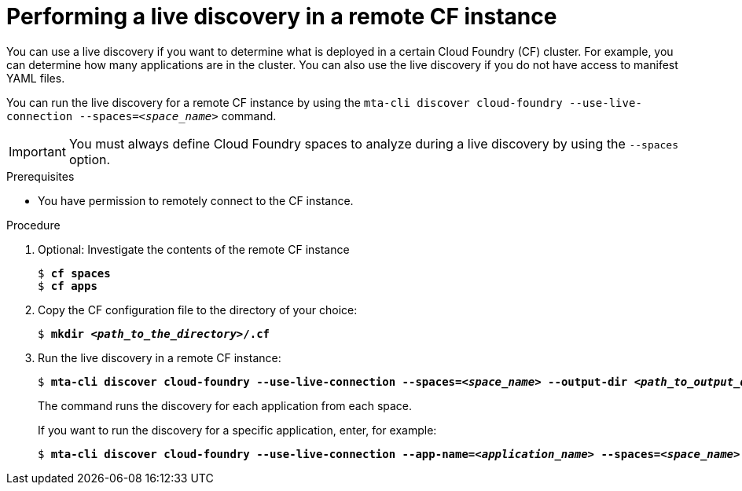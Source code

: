 :_newdoc-version: 2.18.5
:_template-generated: 2025-07-22
:_mod-docs-content-type: PROCEDURE

[id="performing-a-live-discovery_{context}"]
= Performing a live discovery in a remote CF instance

You can use a live discovery if you want to determine what is deployed in a certain Cloud Foundry (CF) cluster. For example, you can determine how many applications are in the cluster. You can also use the live discovery if you do not have access to manifest YAML files.

You can run the live discovery for a remote CF instance by using the `mta-cli discover cloud-foundry --use-live-connection --spaces=_<space_name>_` command.

IMPORTANT: You must always define Cloud Foundry spaces to analyze during a live discovery by using the `--spaces` option.


.Prerequisites
* You have permission to remotely connect to the CF instance.

.Procedure
. Optional: Investigate the contents of the remote CF instance
+
[subs="+quotes"]
....
$ *cf spaces*
$ *cf apps*
....

. Copy the CF configuration file to the directory of your choice:
+
[subs="+quotes"]
....
$ *mkdir _<path_to_the_directory>_/.cf*
....

. Run the live discovery in a remote CF instance:
+
[subs="+quotes"]
....
$ *mta-cli discover cloud-foundry --use-live-connection --spaces=_<space_name>_ --output-dir _<path_to_output_directory>_ --cf-config=_<path_to_CF_config_file>_*
....
+
The command runs the discovery for each application from each space.
+
If you want to run the discovery for a specific application, enter, for example:
+
[subs="+quotes"]
....
$ *mta-cli discover cloud-foundry --use-live-connection --app-name=_<application_name>_ --spaces=_<space_name>_ --output-dir _<path_to_output_directory>_ --cf-config=_<path_to_CF_config_file>_* 
....